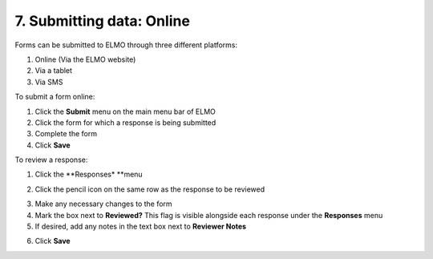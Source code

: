 7. Submitting data: Online
~~~~~~~~~~~~~~~~~~~~~~~~~~

Forms can be submitted to ELMO through three different platforms:

1. Online (Via the ELMO website)
2. Via a tablet
3. Via SMS

To submit a form online:

1. Click the **Submit** menu on the main menu bar of ELMO
2. Click the form for which a response is being submitted
3. Complete the form
4. Click **Save**

To review a response:

1. Click the **Responses* **\ menu
2. Click the pencil icon on the same row as the response to be reviewed
    |reviewing responses 1 edited|
3. Make any necessary changes to the form
4. Mark the box next to **Reviewed?** This flag is visible alongside
   each response under the **Responses** menu
5. If desired, add any notes in the text box next to **Reviewer
   Notes**
6. Click **Save**
    |reviewing responses 2 edited|

.. |reviewing responses 1 edited| image:: reviewing-responses-1-edited.png
.. |reviewing responses 2 edited| image:: reviewing-responses-2-edited.png
